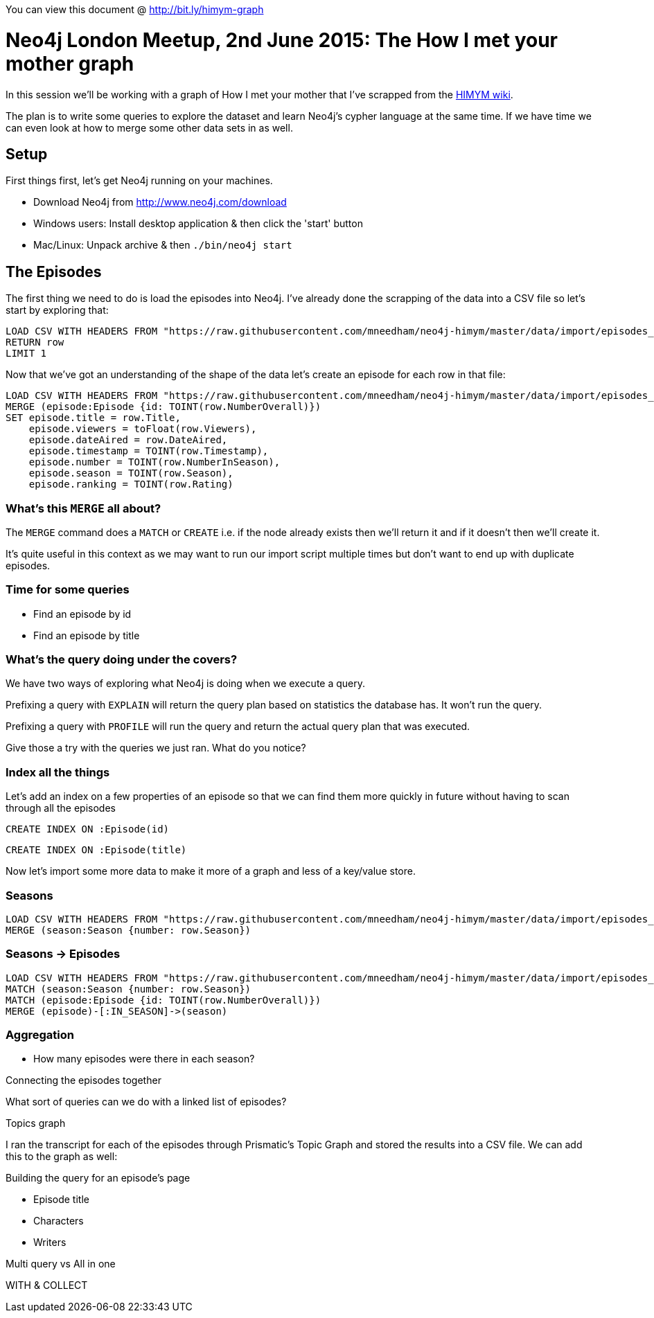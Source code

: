 You can view this document @ http://bit.ly/himym-graph

= Neo4j London Meetup, 2nd June 2015:  The How I met your mother graph

In this session we'll be working with a graph of How I met your mother that I've scrapped from the link:http://how-i-met-your-mother.wikia.com/wiki/How_I_Met_Your_Mother_Wiki[HIMYM wiki].

The plan is to write some queries to explore the dataset and learn Neo4j’s cypher language at the same time. If we have time we can even look at how to merge some other data sets in as well.

== Setup

First things first, let's get Neo4j running on your machines.

* Download Neo4j from http://www.neo4j.com/download
* Windows users: Install desktop application & then click the 'start' button
*   Mac/Linux: Unpack archive & then `./bin/neo4j start`



== The Episodes

The first thing we need to do is load the episodes into Neo4j. I've already done the scrapping of the data into a CSV file so let's start by exploring that:

[source, cypher]
----
LOAD CSV WITH HEADERS FROM "https://raw.githubusercontent.com/mneedham/neo4j-himym/master/data/import/episodes_full.csv" AS row
RETURN row
LIMIT 1
----

Now that we've got an understanding of the shape of the data let's create an episode for each row in that file:

[source, cypher]
----
LOAD CSV WITH HEADERS FROM "https://raw.githubusercontent.com/mneedham/neo4j-himym/master/data/import/episodes_full.csv" AS row
MERGE (episode:Episode {id: TOINT(row.NumberOverall)})
SET episode.title = row.Title,
    episode.viewers = toFloat(row.Viewers),
    episode.dateAired = row.DateAired,
    episode.timestamp = TOINT(row.Timestamp),
    episode.number = TOINT(row.NumberInSeason),
    episode.season = TOINT(row.Season),
    episode.ranking = TOINT(row.Rating)
----

=== What's this `MERGE` all about?

The `MERGE` command does a `MATCH` or `CREATE` i.e. if the node already exists then we'll return it and if it doesn't then we'll create it.

It's quite useful in this context as we may want to run our import script multiple times but don't want to end up with duplicate episodes.

=== Time for some queries


* Find an episode by id
* Find an episode by title

=== What's the query doing under the covers?

We have two ways of exploring what Neo4j is doing when we execute a query.

Prefixing a query with `EXPLAIN` will return the query plan based on statistics the database has. It won't run the query.

Prefixing a query with `PROFILE` will run the query and return the actual query plan that was executed.

Give those a try with the queries we just ran. What do you notice?


=== Index all the things

Let's add an index on a few properties of an episode so that we can find them more quickly in future without having to scan through all the episodes

[source, cypher]
----
CREATE INDEX ON :Episode(id)
----

[source, cypher]
----
CREATE INDEX ON :Episode(title)
----


Now let's import some more data to make it more of a graph and less of a key/value store.

=== Seasons

[source, cypher]
----
LOAD CSV WITH HEADERS FROM "https://raw.githubusercontent.com/mneedham/neo4j-himym/master/data/import/episodes_full.csv" AS row
MERGE (season:Season {number: row.Season})
----

=== Seasons -> Episodes

[source, cypher]
----
LOAD CSV WITH HEADERS FROM "https://raw.githubusercontent.com/mneedham/neo4j-himym/master/data/import/episodes_full.csv" AS row
MATCH (season:Season {number: row.Season})
MATCH (episode:Episode {id: TOINT(row.NumberOverall)})
MERGE (episode)-[:IN_SEASON]->(season)
----


=== Aggregation

* How many episodes were there in each season?


Connecting the episodes together

What sort of queries can we do with a linked list of episodes?

Topics graph

I ran the transcript for each of the episodes through Prismatic's Topic Graph and stored the results into a CSV file. We can add this to the graph as well:

[source, cypher]
----

----


Building the query for an episode's page

* Episode title
* Characters
* Writers

Multi query vs All in one

WITH & COLLECT
